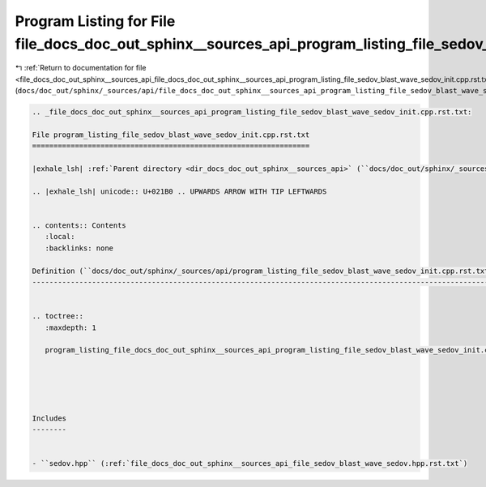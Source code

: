 
.. _program_listing_file_docs_doc_out_sphinx__sources_api_file_docs_doc_out_sphinx__sources_api_program_listing_file_sedov_blast_wave_sedov_init.cpp.rst.txt.rst.txt:

Program Listing for File file_docs_doc_out_sphinx__sources_api_program_listing_file_sedov_blast_wave_sedov_init.cpp.rst.txt.rst.txt
===================================================================================================================================

|exhale_lsh| :ref:`Return to documentation for file <file_docs_doc_out_sphinx__sources_api_file_docs_doc_out_sphinx__sources_api_program_listing_file_sedov_blast_wave_sedov_init.cpp.rst.txt.rst.txt>` (``docs/doc_out/sphinx/_sources/api/file_docs_doc_out_sphinx__sources_api_program_listing_file_sedov_blast_wave_sedov_init.cpp.rst.txt.rst.txt``)

.. |exhale_lsh| unicode:: U+021B0 .. UPWARDS ARROW WITH TIP LEFTWARDS

.. code-block:: cpp

   
   .. _file_docs_doc_out_sphinx__sources_api_program_listing_file_sedov_blast_wave_sedov_init.cpp.rst.txt:
   
   File program_listing_file_sedov_blast_wave_sedov_init.cpp.rst.txt
   =================================================================
   
   |exhale_lsh| :ref:`Parent directory <dir_docs_doc_out_sphinx__sources_api>` (``docs/doc_out/sphinx/_sources/api``)
   
   .. |exhale_lsh| unicode:: U+021B0 .. UPWARDS ARROW WITH TIP LEFTWARDS
   
   
   .. contents:: Contents
      :local:
      :backlinks: none
   
   Definition (``docs/doc_out/sphinx/_sources/api/program_listing_file_sedov_blast_wave_sedov_init.cpp.rst.txt``)
   --------------------------------------------------------------------------------------------------------------
   
   
   .. toctree::
      :maxdepth: 1
   
      program_listing_file_docs_doc_out_sphinx__sources_api_program_listing_file_sedov_blast_wave_sedov_init.cpp.rst.txt.rst
   
   
   
   
   
   Includes
   --------
   
   
   - ``sedov.hpp`` (:ref:`file_docs_doc_out_sphinx__sources_api_file_sedov_blast_wave_sedov.hpp.rst.txt`)
   
   
   
   
   
